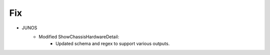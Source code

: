 --------------------------------------------------------------------------------
                                Fix
--------------------------------------------------------------------------------
* JUNOS
    * Modified ShowChassisHardwareDetail:
        * Updated schema and regex to support various outputs. 

